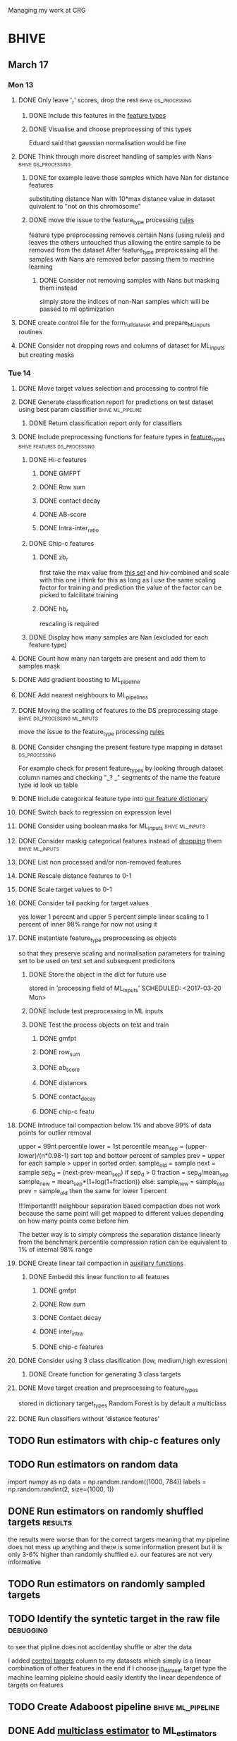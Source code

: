 #+STARTUP: indent

Managing my work at CRG 


* BHIVE
** March 17
*** Mon 13
**** DONE Only leave '_r' scores, drop the rest      :bhive:ds_processing:
CLOSED: [2017-03-13 Mon 15:59]

***** DONE Include this features in the [[file:feature_types.py][feature types]]
CLOSED: [2017-03-13 Mon 14:46]
***** DONE Visualise and choose preprocessing of this types
CLOSED: [2017-03-13 Mon 15:08]
Eduard said that gaussian normalisation would be fine
**** DONE Think through more discreet handling of samples with Nans :bhive:ds_processing:
CLOSED: [2017-03-13 Mon 15:11]
***** DONE for example leave those samples which have Nan for distance features
CLOSED: [2017-03-10 Fri 17:25]
substituting distance Nan with 10*max distance value in dataset
quivalent to "not on this chromosome"

***** DONE move the issue to the feature_type processing [[file:feature_types.py][rules]] 
CLOSED: [2017-03-10 Fri 17:27]
feature type preprocessing removes certain Nans (using rules) and leaves the others 
untouched thus allowing the entire sample to be removed from the dataset
After feature_type preproicessing all the samples with Nans are removed befor passing
them to machine learning 

****** DONE Consider not removing samples with Nans but masking them instead
CLOSED: [2017-03-13 Mon 14:24] SCHEDULED: <2017-03-13 Mon>
simply store the indices of non-Nan samples which will be passed to ml optimization
**** DONE create control file for the form_full_dataset and prepare_ML_inputs routines 
CLOSED: [2017-03-13 Mon 16:01]
**** DONE Consider not dropping rows and columns of dataset for ML_inputs but creating masks
CLOSED: [2017-03-13 Mon 14:25] SCHEDULED: <2017-03-13 Mon>
*** Tue 14 
**** DONE Move target values selection and processing to control file
CLOSED: [2017-03-14 Tue 14:01]
**** DONE Generate classification report for predictions on test dataset using best param classifier :bhive:ml_pipeline:
CLOSED: [2017-04-03 Mon 14:16] SCHEDULED: <2017-03-23 Thu 12:00>

***** DONE Return classification report only for classifiers
CLOSED: [2017-04-03 Mon 14:37] SCHEDULED: <2017-03-29 Wed>
**** DONE Include preprocessing functions for feature types in [[file:feature_types.py][feature_types]] :bhive:features:ds_processing:
CLOSED: [2017-03-20 Mon 14:05] SCHEDULED: <2017-03-15 Wed 13:00>
***** DONE Hi-c features
CLOSED: [2017-03-29 Wed 16:06]
****** DONE GMFPT
CLOSED: [2017-03-16 Thu 15:44]
****** DONE Row sum
CLOSED: [2017-03-15 Wed 17:10]
****** DONE contact decay
CLOSED: [2017-03-16 Thu 16:00]
****** DONE AB-score
CLOSED: [2017-03-16 Thu 16:55]
****** DONE Intra-inter_ratio
CLOSED: [2017-03-16 Thu 16:41]
***** DONE Chip-c features
CLOSED: [2017-03-20 Mon 14:05]
****** DONE zb_r
CLOSED: [2017-03-17 Fri 14:32] SCHEDULED: <2017-03-17 Fri 14:00>
first take the max value from [[file:~/CRG/Datasets/Jurkat_gws_50kb.txt][this set]] and hiv combined and scale with this one
i think for this as long as I use the same scaling factor for training and prediction
the value of the factor can be picked to falcilitate training
****** DONE hb_r
CLOSED: [2017-03-20 Mon 14:05]
rescaling is required
***** DONE Display how many samples are Nan (excluded for each feature type)
CLOSED: [2017-03-20 Mon 13:55]
**** DONE Count how many nan targets are present and add them to samples mask
CLOSED: [2017-03-16 Thu 18:05]

**** DONE Add gradient boosting to ML_pipeline
CLOSED: [2017-03-23 Thu 12:52] SCHEDULED: <2017-03-20 Mon>
**** DONE Add nearest neighbours to ML_pipelines
CLOSED: [2017-03-23 Thu 12:52]
**** DONE Moving the scalling of features to the DS preprocessing stage :bhive:ds_processing:ml_inputs:
CLOSED: [2017-03-16 Thu 18:12]
move the issue to the feature_type processing [[file:feature_types.py][rules]] 
**** DONE Consider changing the present feature type mapping in dataset :ds_processing:
CLOSED: [2017-04-03 Mon 14:19]
For example check for present feature_types by looking through dataset column names and
checking "_? _" segments of the name the feature type id look up table
**** DONE Include categorical feature type into [[file:feature_types.py][our feature dictionary]]
CLOSED: [2017-04-03 Mon 14:22]
**** DONE Switch back to regression on expression level
CLOSED: [2017-04-03 Mon 14:35]
**** DONE Consider using boolean masks for ML_inputs     :bhive:ml_inputs:
CLOSED: [2017-03-20 Mon 16:02] SCHEDULED: <2017-03-15 Wed 13:00>
**** DONE Consider maskig categorical features instead of [[file:dataset_processing.py::68][dropping]] them:bhive:ml_inputs:
CLOSED: [2017-03-16 Thu 18:16]
**** DONE List non processed and/or non-removed features
CLOSED: [2017-03-20 Mon 16:02] SCHEDULED: <2017-03-16 Thu 16:30>
**** DONE Rescale distance features to 0-1
CLOSED: [2017-03-16 Thu 16:56]
**** DONE Scale target values to 0-1
CLOSED: [2017-03-16 Thu 18:08]
**** DONE Consider tail packing for target values
CLOSED: [2017-04-03 Mon 14:35] SCHEDULED: <2017-03-17 Fri>
yes lower 1 percent and upper 5 percent
simple linear scaling to 1 percent of inner 98% range
for now not using it
**** DONE instantiate feature_type preprocessing as objects
CLOSED: [2017-03-23 Thu 10:29] SCHEDULED: <2017-03-20 Mon>
so that they preserve scaling and normalisation parameters for training set
to be used on test set and subsequent predicitons
***** DONE Store the object in the dict for future use
CLOSED: [2017-03-21 Tue 13:57]
stored in 'processing field of ML_inputs'
SCHEDULED: <2017-03-20 Mon>
***** DONE Include test preprocessing in ML inputs
CLOSED: [2017-03-21 Tue 13:59] SCHEDULED: <2017-03-21 Tue>
***** DONE Test the process objects on test and train
CLOSED: [2017-03-23 Thu 10:29] SCHEDULED: <2017-03-20 Mon>
****** DONE gmfpt
CLOSED: [2017-03-21 Tue 13:59]
****** DONE row_sum
CLOSED: [2017-03-23 Thu 10:28]
****** DONE ab_score
CLOSED: [2017-03-23 Thu 10:28]
****** DONE distances
CLOSED: [2017-03-23 Thu 10:28]
****** DONE contact_decay
CLOSED: [2017-03-23 Thu 10:28]
****** DONE chip-c featu
CLOSED: [2017-03-23 Thu 10:28]
**** DONE Introduce tail compaction below 1% and above 99% of data points for outlier removal 
CLOSED: [2017-03-23 Thu 10:29] SCHEDULED: <2017-03-21 Tue>
upper = 99nt percentile
lower = 1st percentile
mean_sep = (upper-lower)/(n*0.98-1)
sort top and bottow percent of samples
prev = upper
for each sample > upper in sorted order:
    sample_old = sample
    next = sample
    sep_d = (next-prev-mean_sep)
    if sep_d > 0
        fraction = sep_d/mean_sep
        sample_new = mean_sep*(1+log(1+fraction))
    else:
        sample_new = sample_old
    prev = sample_old
then the same for lower 1 percent


!!!Important!!! neighbour separation based compaction does not work because the same
point will get mapped to different values depending on how many points come before him

The better way is to simply compress the separation distance linearly 
from the benchmark percentile
compression ration can be equivalent to 1% of internal  98% range
**** DONE Create linear tail compaction in [[file:auxiliary_items.py][auxiliary functions]]
CLOSED: [2017-03-21 Tue 14:01]
***** DONE Embedd this linear function to all features
CLOSED: [2017-03-23 Thu 10:29] SCHEDULED: <2017-03-22 Wed>
****** DONE gmfpt
CLOSED: [2017-03-21 Tue 14:01]
****** DONE Row sum
CLOSED: [2017-03-22 Wed 11:46]
****** DONE Contact decay
CLOSED: [2017-03-22 Wed 11:47]
****** DONE inter_intra
CLOSED: [2017-03-22 Wed 11:48]
****** DONE chip-c features
CLOSED: [2017-03-22 Wed 13:41]
**** DONE Consider using 3 class clasification (low, medium,high exression)
CLOSED: [2017-04-03 Mon 14:35] DEADLINE: <2017-03-24 Fri>

***** DONE Create function for generating 3 class targets
CLOSED: [2017-03-27 Mon 17:20] SCHEDULED: <2017-03-20 Mon>
**** DONE Move target creation and preprocessing to feature_types
CLOSED: [2017-03-23 Thu 17:02] SCHEDULED: <2017-03-23 Thu>
stored in dictionary target_types
Random Forest is by default a multiclass

**** DONE Run classifiers without 'distance features'
CLOSED: [2017-04-03 Mon 14:35] SCHEDULED: <2017-03-24 Fri>
** TODO Run estimators with chip-c features only
SCHEDULED: <2017-03-29 Wed>

** TODO Run estimators on random data 
SCHEDULED: <2017-03-30 Thu>
import numpy as np
data = np.random.random((1000, 784))
labels = np.random.randint(2, size=(1000, 1))

** DONE Run estimators on randomly shuffled targets                :results:
CLOSED: [2017-04-03 Mon 14:41] SCHEDULED: <2017-03-30 Thu>
the results were worse than for the correct targets
meaning that my pipeline does not mess up anything
and there is some information present
but it is only 3-6% higher than randomly shuffled
e.i. our features are not very informative 

** TODO Run estimators on randomly sampled targets
SCHEDULED: <2017-03-30 Thu>

** TODO Identify the syntetic target in the raw file             :debugging:
SCHEDULED: <2017-03-31 Fri>
to see that pipline does not accidentlay shuffle or alter the data

I added [[file:ML_inputs.py::179][control targets]] column to my datasets which simply is a linear combination of other features
in the end if I choose [[file:target_types.py::10][in_dataset]] target type the machine learning pipleine should easily identify
the linear dependence of targets on features

** TODO Create Adaboost pipeline                         :bhive:ml_pipeline:
** DONE Add [[http://scikit-learn.org/stable/modules/multiclass.html][multiclass estimator]] to ML_estimators
CLOSED: [2017-04-03 Mon 17:22] SCHEDULED: <2017-03-28 Tue>
random forest already have multiclass capability
** Integration site prediction 
DEADLINE: <2017-04-28 Fri>
*** DONE Form full dataset from gmfpt, row_sum and contact decay
CLOSED: [2017-04-26 Wed 18:37] SCHEDULED: <2017-04-04 Tue>
*** DONE Create control file for this problem
CLOSED: [2017-04-26 Wed 18:37] SCHEDULED: <2017-04-04 Tue>
*** DONE form ML_inputs from full genome dataset 
CLOSED: [2017-04-26 Wed 18:37] SCHEDULED: <2017-04-05 Wed>
*** DONE run ML_process on ML_inputs
CLOSED: [2017-04-26 Wed 18:37] SCHEDULED: <2017-04-05 Wed>
*** DONE add ab_score feature from eduard
CLOSED: [2017-04-26 Wed 18:38]
*** TODO Debias ab_score values according to Eduards suggestion
we need to bypass the sparsity of our dataset
SCHEDULED: <2017-04-27 Thu>
**** TODO reproduce eduards histgrams of ab_score
SCHEDULED: <2017-04-27 Thu>
*** DONE train models only on bins with non-zero counts           :results:
CLOSED: [2017-06-20 Tue 15:14] SCHEDULED: <2017-04-27 Thu>
*** DONE Run ML on large dataset with chip features + HiC features
CLOSED: [2017-06-20 Tue 15:16]
with chip features only R^2 test score achieved: 0.47(Ridge),0.52(RF)
with chip + hi-c features:                       0.53(Ridge),0.62(RF)
  [2017-06-20 Tue]
*** DONE Run ML on bushman dataset with chip features + HIC features
CLOSED: [2017-06-20 Tue 16:04]
with chip only: 0.44(Ridge,Lasso),0.43(RF)
with chip+HiC:  0.44(Ridge,Lasso),0.49(RF)



* Task log 

** DONE Check CRG email
CLOSED: [2017-03-24 Fri 13:45] SCHEDULED: <2017-03-23 Thu 13:30 +1d>

* CRG Events
** DONE Seminar on genetics
CLOSED: [2017-03-28 Tue 18:05] SCHEDULED: <2017-03-22 Wed 12:00-13:00>

* Lab events
** Journal Club                                               :journal_club:
*** My journal club
SCHEDULED: <2017-04-20 Thu 14:00 -2w>

*** DONE Prepare the [[https://s3.amazonaws.com/prod_object_assets/assets/302475040714132/Transposable_elements_have_rewired_the_core_regulatory.pdf?AWSAccessKeyId=ASIAIF2K6UIW3CKOANDQ&Expires=1490716688&Signature=cBYTWWL%252BJmnljo2KS9A2MT5xCCA%253D&x-amz-security-token=FQoDYXdzEDEaDA14epkSLWLQMOKYWyK3A1fQs2qVEALdFHrCpvPo0GqKGJ433onTfZ8NtApTfbYbQJm79oU%252BM43ywZbjKlStbF7oFk3zYfoZhatFzuomxWCgl5CNYkdqn4eORTIufyCb%252F34aIX8E%252F%252Bfe%252FfgLlrmYTJ3i8BSlJF6%252BOVlCzLRDWXr35B%252FQgWVVeUaJKzWHBCD2Kxq5PKyZSBGTtV8bxtZ%252BRlwl0Gi2j5Kl9nAI7woznRSp8UmKwY3mUVCHerLIyApokAfBTuFy92A8CDItFSREkRlcHamGZmzrbY57OBW%252FVcgkOHyTK%252B%252FqFRjzmUn5mHEQKyXJd3kbR4ij7H67SkNxuz4b66WmdMv49ZsCHUrdFddtUo1VAPX1nlL%252BCbis3gk1HE29QVaZJgI2%252FuEp1RDDyl0RHfhrwy756J%252BFhd%252Foi2GZW6jwssWa9AluT1sI3yE%252FIL45FCToVCxLbYYa3tO7lmG0cuDumroxr9vdX0em2v2NH%252BD8y%252BR32iRSGYRIq%252Bcg0lm6btvf%252B7LAYDtj9ALjDR9XZTf%252F5A97azSqIdJBUCa5YF%252BhRNTgiGnVd9Z9LhcnWxL%252F4FvcH4OiUQJnzJRTb5rxXod8pGAog4HqxgU%253D#_=_][paper]] 
CLOSED: [2017-04-03 Mon 14:37] DEADLINE: <2017-03-30 Thu 13:00> SCHEDULED: <2017-03-29 Wed>
* BHIVE (archive)** Analysis
*** HIV expression prediciton
**** Run SVMs
**** Run RF
**** Run AdaBoost
**** Run gradient boosting



** Machine Learning Pipeline
*** DONE Create SVM pipeline function 
*** DONE Test SVM pipeline function
    Seems to be working


** Dataset processing
*** DONE drop features
*** DONE Split into train and test and save to files
*** DONE count number of samples with NaNs
    Number of samples with Nan is 433
    For now I simply deleted those samples

**** DONE remove Nans from the data set and train on those 

*** DONE [#C] create ML_inputs namedtuple rather then dictionary
*** DONE [#A] extract and store indices of different features types in ML_inputs tuple
*** DONE [#A] apply log1p to the distance values



** Feature File processing
*** DONE Finish up feature file to full array routine
*** DONE finish off write feature file


** Hi-C matrix features
*** DONE fix GMFPT feature writing to file
*** DONE check row sum feature writting to file
*** DONE check decay constant writting to file
*** DONE compute gmfpt 
* Tasks
